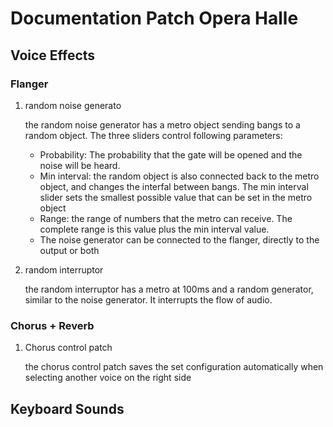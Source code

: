 * Documentation Patch Opera Halle
** Voice Effects
*** Flanger
**** random noise generato
     the random noise generator has a metro object sending bangs to a random object. The three sliders control following parameters:
     - Probability: The probability that the gate will be opened and the noise will be heard.
     - Min interval: the random object is also connected back to the metro object, and changes the interfal between bangs. The min interval slider sets the smallest possible value that can be set in the metro object
     - Range: the range of numbers that the metro can receive. The complete range is this value plus the min interval value.
     - The noise generator can be connected to the flanger, directly to the output or both
**** random interruptor 
     the random interruptor has a metro at 100ms and a random generator, similar to the noise generator. It interrupts the flow of audio.
*** Chorus + Reverb 
**** Chorus control patch 
     the chorus control patch saves the set configuration automatically when selecting another voice on the right side
** Keyboard Sounds 
